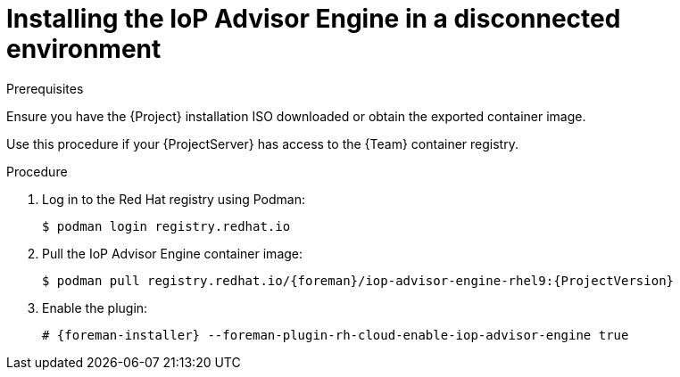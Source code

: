 [id="installing-the-iop-advisor-engine-in-a-disconnected-environment"]
= Installing the IoP Advisor Engine in a disconnected environment

.Prerequisites
Ensure you have the {Project} installation ISO downloaded or obtain the exported container image.

Use this procedure if your {ProjectServer} has access to the {Team} container registry. 

.Procedure
. Log in to the Red Hat registry using Podman:
+
[options="nowrap", subs="+quotes,verbatim,attributes"]
----
$ podman login registry.redhat.io
----
. Pull the IoP Advisor Engine container image:
+
[options="nowrap", subs="+quotes,verbatim,attributes"]
----
$ podman pull registry.redhat.io/{foreman}/iop-advisor-engine-rhel9:{ProjectVersion}
----
. Enable the plugin:
+
[options="nowrap", subs="+quotes,verbatim,attributes"]
----
# {foreman-installer} --foreman-plugin-rh-cloud-enable-iop-advisor-engine true
----

